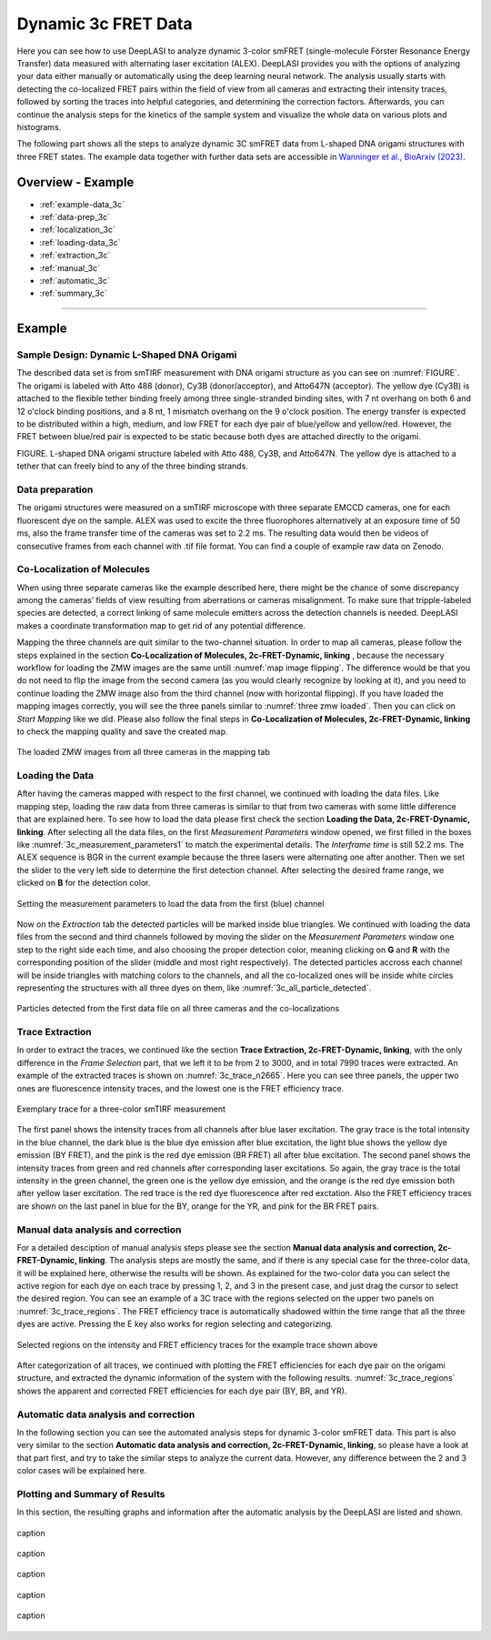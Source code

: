.. |br| raw:: html

   <br />

.. _dynamic-3c:

Dynamic 3c FRET Data
=====

Here you can see how to use DeepLASI to analyze dynamic 3-color smFRET (single-molecule Förster Resonance Energy Transfer) data measured with alternating laser excitation (ALEX). DeepLASI provides you with the options of analyzing your data either manually or automatically using the deep learning neural network. The analysis usually starts with detecting the co-localized FRET pairs within the field of view from all cameras and extracting their intensity traces, followed by sorting the traces into helpful categories, and determining the correction factors. Afterwards, you can continue the analysis steps for the kinetics of the sample system and visualize the whole data on various plots and histograms.

The following part shows all the steps to analyze dynamic 3C smFRET data from L-shaped DNA origami structures with three FRET states. The example data together with further data sets are accessible in `Wanninger et al., BioArxiv (2023) <https://doi.org/10.1101/2023.01.31.526220>`_.

Overview - Example
------------------
- :ref:`example-data_3c`
- :ref:`data-prep_3c`
- :ref:`localization_3c`
- :ref:`loading-data_3c`
- :ref:`extraction_3c`
- :ref:`manual_3c`
- :ref:`automatic_3c`
- :ref:`summary_3c`

--------------------------------------------------------------------

Example
-----------

..  _example-data_3c:
Sample Design: Dynamic L-Shaped DNA Origami
~~~~~~~~~~~~~~~~~~~~~~~~~~~~~~~~~~~~~~

The described data set is from smTIRF measurement with DNA origami structure as you can see on :numref:`FIGURE`. The origami is labeled with Atto 488 (donor), Cy3B (donor/acceptor), and Atto647N (acceptor). The yellow dye (Cy3B) is attached to the flexible tether binding freely among three single-stranded binding sites, with 7 nt overhang on both 6 and 12 o'clock binding positions, and a 8 nt, 1 mismatch overhang on the 9 o'clock position. The energy transfer is expected to be distributed within a high, medium, and low FRET for each dye pair of blue/yellow and yellow/red. However, the FRET between blue/red pair is expected to be static because both dyes are attached directly to the origami.

FIGURE. L-shaped DNA origami structure labeled with Atto 488, Cy3B, and Atto647N. The yellow dye is attached to a tether that can freely bind to any of the three binding strands. 

.. _data-prep_3c:
Data preparation 
~~~~~~~~~~~~~~~~~~~~~~~~~~~~~~~~~~~~~~

The origami structures were measured on a smTIRF microscope with three separate EMCCD cameras, one for each fluorescent dye on the sample. ALEX was used to excite the three fluorophores alternatively at an exposure time of 50 ms, also the frame transfer time of the cameras was set to 2.2 ms. The resulting data would then be videos of consecutive frames from each channel with .tif file format. You can find a couple of example raw data on Zenodo.

.. _localization_3c:
Co-Localization of Molecules 
~~~~~~~~~~~~~~~~~~~~~~~~~~~~~~~~~~~~~~

When using three separate cameras like the example described here, there might be the chance of some discrepancy among the cameras’ fields of view resulting from aberrations or cameras misalignment. To make sure that tripple-labeled species are detected, a correct linking of same molecule emitters across the detection channels is needed. DeepLASI makes a coordinate transformation map to get rid of any potential difference.

Mapping the three channels are quit similar to the two-channel situation. In order to map all cameras, please follow the steps explained in the section **Co-Localization of Molecules, 2c-FRET-Dynamic, linking** , because the necessary workflow for loading the ZMW images are the same untill :numref:`map image flipping`. The difference would be that you do not need to flip the image from the second camera (as you would clearly recognize by looking at it), and you need to continue loading the ZMW image also from the third channel (now with horizontal flipping). If you have loaded the mapping images correctly, you will see the three panels similar to :numref:`three zmw loaded`. Then you can click on *Start Mapping* like we did. Please also follow the final steps in **Co-Localization of Molecules, 2c-FRET-Dynamic, linking** to check the mapping quality and save the created map.     

.. figure:: ./../../figures/examples/1_3c_three_zmw_loaded.png
   :width: 600
   :alt: 3_zmw loaded
   :align: center
   :name: three zmw loaded
   
   The loaded ZMW images from all three cameras in the mapping tab 

..  _loading-data_3c:
Loading the Data
~~~~~~~~~~~~~~~~~~~~~~~~~~~~~~~~~~~~~~

After having the cameras mapped with respect to the first channel, we continued with loading the data files. Like mapping step, loading the raw data from three cameras is similar to that from two cameras with some little difference that are explained here. To see how to load the data please first check the section **Loading the Data, 2c-FRET-Dynamic, linking**. After selecting all the data files, on the first *Measurement Parameters* window opened, we first filled in the boxes like :numref:`3c_measurement_parameters1` to match the experimental details. The *Interframe time* is still 52.2 ms. The ALEX sequence is BGR in the current example because the three lasers were alternating one after another. Then we set the slider to the very left side to determine the first detection channel. After selecting the desired frame range, we clicked on **B** for the detection color.

.. figure:: ./../../figures/examples/2_3c_measurement_parameters_1.png
   :width: 600
   :alt: 3_measurement parameters1
   :align: center
   :name: 3c_measurement_parameters1
   
   Setting the measurement parameters to load the data from the first (blue) channel  

Now on the *Extraction* tab the detected particles will be marked inside blue triangles. We continued with loading the data files from the second and third channels followed by moving the slider on the *Measurement Parameters* window one step to the right side each time, and also choosing the proper detection color, meaning clicking on **G** and **R** with the corresponding position of the slider (middle and most right respectively). The detected particles accross each channel will be inside triangles with matching colors to the channels, and all the co-localized ones will be inside white circles representing the structures with all three dyes on them, like :numref:`3c_all_particle_detected`.  

.. figure:: ./../../figures/examples/3_3c_all_particle_detection.png
   :width: 700
   :alt: 3c_particle_detection
   :align: center
   :name: 3c_all_particle_detected
   
   Particles detected from the first data file on all three cameras and the co-localizations 

..  _extraction_3c:
Trace Extraction
~~~~~~~~~~~~~~~~~~~~~~~~~~~~~~~~~~~~~~

In order to extract the traces, we continued like the section **Trace Extraction, 2c-FRET-Dynamic, linking**, with the only difference in the *Frame Selection* part, that we left it to be from 2 to 3000, and in total 7990 traces were extracted. An example of the extracted traces is shown on :numref:`3c_trace_n2665`. Here you can see three panels, the upper two ones are fluorescence intensity traces, and the lowest one is the FRET efficiency trace.

.. figure:: ./../../figures/examples/4_3c_trace_2665.png
   :width: 750
   :alt: 3c trace look
   :align: center
   :name: 3c_trace_n2665 
   
   Exemplary trace for a three-color smTIRF measurement

The first panel shows the intensity traces from all channels after blue laser excitation. The gray trace is the total intensity in the blue channel, the dark blue is the blue dye emission after blue excitation, the light blue shows the yellow dye emission (BY FRET), and the pink is the red dye emission (BR FRET) all after blue excitation. The second panel shows the intensity traces from green and red channels after corresponding laser excitations. So again, the gray trace is the total intensity in the green channel, the green one is the yellow dye emission, and the orange is the red dye emission both after yellow laser excitation. The red trace is the red dye fluorescence after red exctation. Also the FRET efficiency traces are shown on the last panel in blue for the BY, orange for the YR, and pink for the BR FRET pairs.

..  _manual_3c:
Manual data analysis and correction
~~~~~~~~~~~~~~~~~~~~~~~~~~~~~~~~~~~~~~

For a detailed desciption of manual analysis steps please see the section **Manual data analysis and correction, 2c-FRET-Dynamic, linking**. The analysis steps are mostly the same, and if there is any special case for the three-color data, it will be explained here, otherwise the results will be shown. As explained for the two-color data you can select the active region for each dye on each trace by pressing 1, 2, and 3 in the present case, and just drag the cursor to select the desired region. You can see an example of a 3C trace with the regions selected on the upper two panels on :numref:`3c_trace_regions`. The FRET efficiency trace is automatically shadowed within the time range that all the three dyes are active. Pressing the E key also works for region selecting and categorizing.  

.. figure:: ./../../figures/examples/5_3c_trace_regions.png
   :width: 750
   :alt: 3c trace selection
   :align: center
   :name: 3c_trace_regions 
   
   Selected regions on the intensity and FRET efficiency traces for the example trace shown above 

After categorization of all traces, we continued with plotting the FRET efficiencies for each dye pair on the origami structure, and extracted the dynamic information of the system with the following results. :numref:`3c_trace_regions` shows the apparent and corrected FRET efficiencies for each dye pair (BY, BR, and YR). 

..  _automatic_3c:
Automatic data analysis and correction
~~~~~~~~~~~~~~~~~~~~~~~~~~~~~~~~~~~~~~

In the following section you can see the automated analysis steps for dynamic 3-color smFRET data. This part is also very similar to the section **Automatic data analysis and correction, 2c-FRET-Dynamic, linking**, so please have a look at that part first, and try to take the similar steps to analyze the current data. However, any difference between the 2 and 3 color cases will be explained here.

..  _summary_3c:
Plotting and Summary of Results
~~~~~~~~~~~~~~~~~~~~~~~~~~~~~~~~~~~~~~

In this section, the resulting graphs and information after the automatic analysis by the DeepLASI are listed and shown.

.. figure:: ./../../figures/examples/6_3c_confidence_results.png
   :width: 650
   :alt: confidence level
   :align: center
   :name: 3c_confidence level
   
   caption

.. figure:: ./../../figures/examples/7_3c_app_fret.png
   :width: 700
   :alt: 3c app fret
   :align: center
   :name: 3c apparent fret
   
   caption

.. figure:: ./../../figures/examples/8_3c_TDP_options.png
   :width: 400
   :alt: 3c TDP option
   :align: center
   :name: 3c_TDP_generating_option
   
   caption
   
.. figure:: ./../../figures/examples/9_3c_TDP_generated.png
   :width: 600
   :alt: 3c TDP generated
   :align: center
   :name: 3c_TDPs_generated
   
   caption
   
.. figure:: ./../../figures/examples/10_3c_dwell_time_fit.png
   :width: 600
   :alt: 3c YR dwell time
   :align: center
   :name: 3c_YR_dwell_time
   
   caption
   
